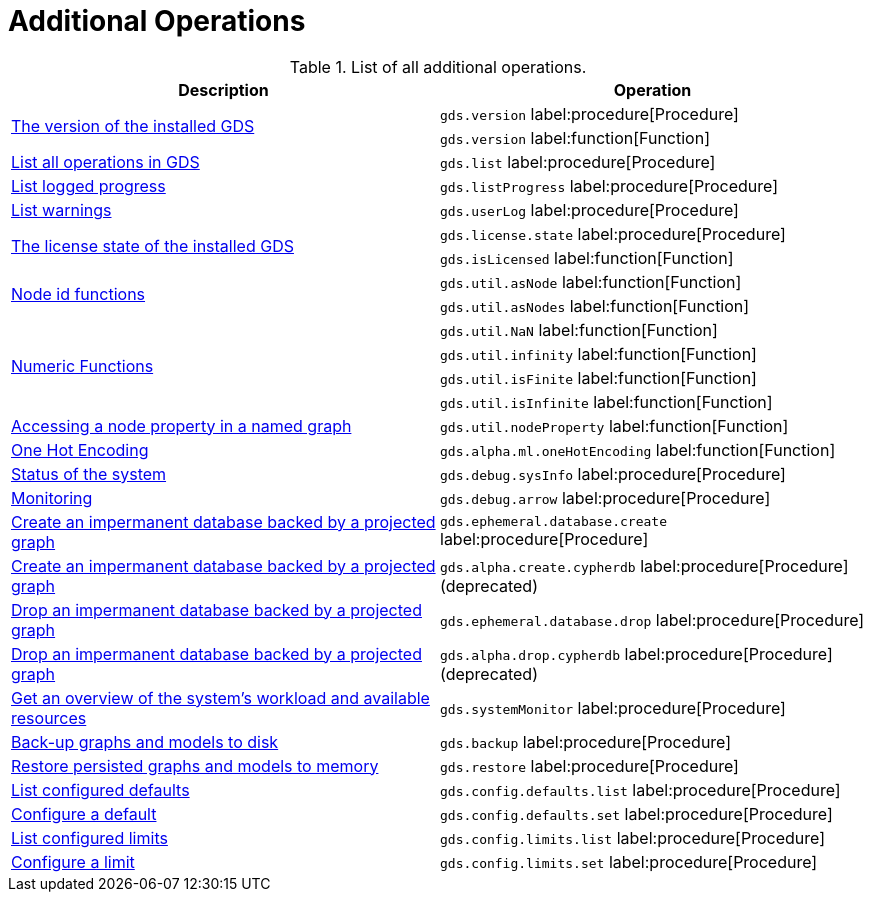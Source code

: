 [[appendix-a-additional-ops]]
= Additional Operations

.List of all additional operations.
[role=procedure-listing]
[opts=header,cols="1, 1"]
|===
| Description                                                     | Operation
.2+<.^| xref:management-ops/utility-functions.adoc[The version of the installed GDS]
| `gds.version` label:procedure[Procedure]
| `gds.version` label:function[Function]
| xref:installation/index.adoc#_verifying_the_installation[List all operations in GDS]        | `gds.list` label:procedure[Procedure]
| xref:common-usage/logging.adoc#logging-progress-logging[List logged progress]              | `gds.listProgress` label:procedure[Procedure]
| xref:common-usage/logging.adoc#logging-user-warnings[List warnings]              |       `gds.userLog` label:procedure[Procedure]
.2+<.^| xref:installation/index.adoc#_verifying_the_installation[The license state of the installed GDS]         | `gds.license.state` label:procedure[Procedure]
        | `gds.isLicensed` label:function[Function]
.2+<.^| xref:management-ops/utility-functions.adoc#utility-functions-node-path[Node id functions]
| `gds.util.asNode` label:function[Function]
| `gds.util.asNodes` label:function[Function]
.4+<.^| xref:management-ops/utility-functions.adoc#utility-functions-numeric[Numeric Functions]
| `gds.util.NaN` label:function[Function]
| `gds.util.infinity` label:function[Function]
| `gds.util.isFinite` label:function[Function]
| `gds.util.isInfinite` label:function[Function]
| xref:management-ops/graph-reads/graph-stream-nodes.adoc#utility-functions-catalog[Accessing a node property in a named graph] | `gds.util.nodeProperty` label:function[Function]
| xref:machine-learning/pre-processing/one-hot-encoding.adoc[One Hot Encoding] | `gds.alpha.ml.oneHotEncoding` label:function[Function]
| xref:common-usage/debug-sysinfo.adoc[Status of the system]                                   | `gds.debug.sysInfo` label:procedure[Procedure]
| xref:installation/configure-apache-arrow-server.adoc[Monitoring]                              | `gds.debug.arrow` label:procedure[Procedure]
| xref:management-ops/create-cypher-db.adoc[Create an impermanent database backed by a projected graph] | `gds.ephemeral.database.create` label:procedure[Procedure]
| xref:management-ops/graph-reads/create-cypher-db.adoc[Create an impermanent database backed by a projected graph] | `gds.alpha.create.cypherdb` label:procedure[Procedure] (deprecated)
| xref:management-ops/graph-reads/create-cypher-db.adoc#drop-ephemeral-db[Drop an impermanent database backed by a projected graph] | `gds.ephemeral.database.drop` label:procedure[Procedure]
| xref:management-ops/create-cypher-db.adoc#drop-ephemeral-db[Drop an impermanent database backed by a projected graph] | `gds.alpha.drop.cypherdb`  label:procedure[Procedure](deprecated)
| xref:common-usage/monitoring-system.adoc[Get an overview of the system's workload and available resources] | `gds.systemMonitor` label:procedure[Procedure]
| xref:management-ops/backup-restore.adoc[Back-up graphs and models to disk]             | `gds.backup` label:procedure[Procedure]
| xref:management-ops/backup-restore.adoc[Restore persisted graphs and models to memory] | `gds.restore` label:procedure[Procedure]
| xref:production-deployment/defaults-and-limits.adoc[List configured defaults] | `gds.config.defaults.list` label:procedure[Procedure]
| xref:production-deployment/defaults-and-limits.adoc[Configure a default] | `gds.config.defaults.set` label:procedure[Procedure]
| xref:production-deployment/defaults-and-limits.adoc#_limits_on_configuration_values[List configured limits] | `gds.config.limits.list` label:procedure[Procedure]
| xref:production-deployment/defaults-and-limits.adoc#_limits_on_configuration_values[Configure a limit] | `gds.config.limits.set` label:procedure[Procedure]
|===
